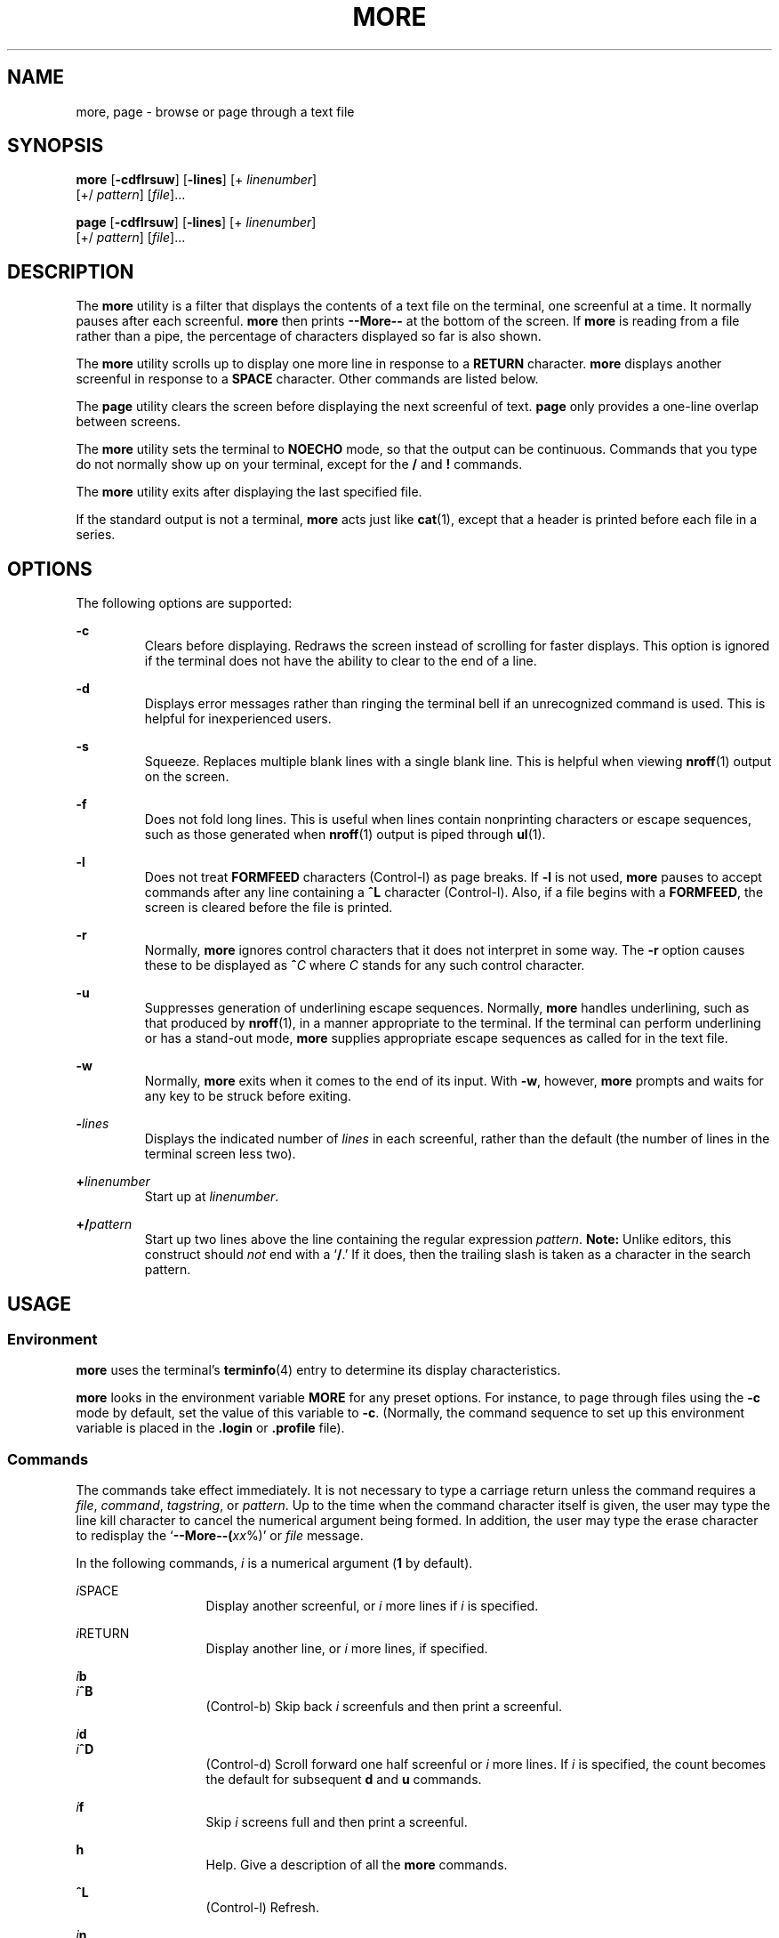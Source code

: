 '\" te
.\"  Copyright 1989 AT&T  Copyright (c) 2005, Sun Microsystems, Inc.  All Rights Reserved  Portions Copyright (c) 1992, X/Open Company Limited  All Rights Reserved
.\" Sun Microsystems, Inc. gratefully acknowledges The Open Group for permission to reproduce portions of its copyrighted documentation. Original documentation from The Open Group can be obtained online at
.\" http://www.opengroup.org/bookstore/.
.\" The Institute of Electrical and Electronics Engineers and The Open Group, have given us permission to reprint portions of their documentation. In the following statement, the phrase "this text" refers to portions of the system documentation. Portions of this text are reprinted and reproduced in electronic form in the Sun OS Reference Manual, from IEEE Std 1003.1, 2004 Edition, Standard for Information Technology -- Portable Operating System Interface (POSIX), The Open Group Base Specifications Issue 6, Copyright (C) 2001-2004 by the Institute of Electrical and Electronics Engineers, Inc and The Open Group. In the event of any discrepancy between these versions and the original IEEE and The Open Group Standard, the original IEEE and The Open Group Standard is the referee document. The original Standard can be obtained online at http://www.opengroup.org/unix/online.html.
.\"  This notice shall appear on any product containing this material.
.\" The contents of this file are subject to the terms of the Common Development and Distribution License (the "License").  You may not use this file except in compliance with the License.
.\" You can obtain a copy of the license at usr/src/OPENSOLARIS.LICENSE or http://www.opensolaris.org/os/licensing.  See the License for the specific language governing permissions and limitations under the License.
.\" When distributing Covered Code, include this CDDL HEADER in each file and include the License file at usr/src/OPENSOLARIS.LICENSE.  If applicable, add the following below this CDDL HEADER, with the fields enclosed by brackets "[]" replaced with your own identifying information: Portions Copyright [yyyy] [name of copyright owner]
.TH MORE 1 "Nov 4, 2005"
.SH NAME
more, page \- browse or page through a text file
.SH SYNOPSIS
.LP
.nf
\fBmore\fR [\fB-cdflrsuw\fR] [\fB-lines\fR] [+ \fIlinenumber\fR]
     [+/ \fIpattern\fR] [\fIfile\fR]...
.fi

.LP
.nf
\fBpage\fR [\fB-cdflrsuw\fR] [\fB-lines\fR] [+ \fIlinenumber\fR]
     [+/ \fIpattern\fR] [\fIfile\fR]...
.fi

.SH DESCRIPTION
.sp
.LP
The \fBmore\fR utility is a filter that displays the contents of a text file on
the terminal, one screenful at a time.  It normally pauses after each
screenful. \fBmore\fR then prints \fB--More--\fR
at the bottom of the screen. If
\fBmore\fR is reading from a file rather than a pipe, the percentage of
characters displayed so far is also shown.
.sp
.LP
The \fBmore\fR utility scrolls up to display one more line in response to a
\fBRETURN\fR character. \fBmore\fR displays another screenful in response to a
\fBSPACE\fR character. Other commands are listed below.
.sp
.LP
The \fBpage\fR utility clears the screen before displaying the next screenful
of text. \fBpage\fR only provides a one-line overlap between screens.
.sp
.LP
The \fBmore\fR utility sets the terminal to \fBNOECHO\fR mode, so that the
output can be continuous. Commands that you type do not normally show up on
your terminal, except for the \fB/\fR and \fB!\fR commands.
.sp
.LP
The \fBmore\fR utility exits after displaying the last specified file.
.sp
.LP
If the standard output is not a terminal, \fBmore\fR acts just like
\fBcat\fR(1), except that a header is printed before each file in a series.
.SH OPTIONS
.sp
.LP
The following options are supported:
.sp
.ne 2
.na
\fB\fB-c\fR \fR
.ad
.RS 7n
Clears before displaying. Redraws the screen instead of scrolling for faster
displays. This option is ignored if the terminal does not have the ability to
clear to the end of a line.
.RE

.sp
.ne 2
.na
\fB\fB-d\fR \fR
.ad
.RS 7n
Displays error messages rather than ringing the terminal bell if an
unrecognized command is used. This is helpful for inexperienced users.
.RE

.sp
.ne 2
.na
\fB\fB-s\fR \fR
.ad
.RS 7n
Squeeze.  Replaces multiple blank lines with a single blank line. This is
helpful when viewing \fBnroff\fR(1) output on the screen.
.RE

.sp
.ne 2
.na
\fB\fB-f\fR \fR
.ad
.RS 7n
Does not fold long lines. This is useful when lines contain nonprinting
characters or escape sequences, such as those generated when \fBnroff\fR(1)
output is piped through \fBul\fR(1).
.RE

.sp
.ne 2
.na
\fB\fB-l\fR \fR
.ad
.RS 7n
Does not treat \fBFORMFEED\fR characters (Control-l) as page breaks. If
\fB-l\fR is not used, \fBmore\fR pauses to accept commands after any line
containing a \fB^L\fR character (Control-l). Also, if a file begins with a
\fBFORMFEED\fR, the screen is cleared before the file is printed.
.RE

.sp
.ne 2
.na
\fB\fB-r\fR \fR
.ad
.RS 7n
Normally, \fBmore\fR ignores control characters that it does not interpret in
some way. The \fB-r\fR option causes these to be displayed as \fB^\fR\fIC\fR
where \fIC\fR stands for any such control character.
.RE

.sp
.ne 2
.na
\fB\fB-u\fR \fR
.ad
.RS 7n
Suppresses generation of underlining escape sequences. Normally, \fBmore\fR
handles underlining, such as that produced by \fBnroff\fR(1), in a manner
appropriate to the terminal. If the terminal can perform underlining or has a
stand-out mode, \fBmore\fR supplies appropriate escape sequences as called for
in the text file.
.RE

.sp
.ne 2
.na
\fB\fB-w\fR \fR
.ad
.RS 7n
Normally, \fBmore\fR exits when it comes to the end of its input. With
\fB-w\fR, however, \fBmore\fR prompts and waits for any key to be struck before
exiting.
.RE

.sp
.ne 2
.na
\fB\fB-\fR\fIlines\fR\fR
.ad
.RS 7n
Displays the indicated number of \fIlines\fR in each screenful, rather than the
default (the number of lines in the terminal screen less two).
.RE

.sp
.ne 2
.na
\fB\fB+\fR\fIlinenumber\fR\fR
.ad
.RS 7n
Start up at \fIlinenumber\fR.
.RE

.sp
.ne 2
.na
\fB\fB+/\fR\fIpattern\fR\fR
.ad
.RS 7n
Start up two lines above the line containing the regular expression
\fIpattern\fR. \fBNote:\fR Unlike editors, this construct should \fInot\fR end
with a `\fB/\fR.' If it does, then the trailing slash is taken as a character
in the search pattern.
.RE

.SH USAGE
.SS "Environment"
.sp
.LP
\fBmore\fR uses the terminal's \fBterminfo\fR(4) entry to determine its display
characteristics.
.sp
.LP
\fBmore\fR looks in the environment variable \fBMORE\fR for any preset options.
For instance, to page through files using the \fB-c\fR mode by default, set the
value of this variable to \fB-c\fR. (Normally, the command sequence to set up
this environment variable is placed in the \fB\&.login\fR or \fB\&.profile\fR
file).
.SS "Commands"
.sp
.LP
The commands take effect immediately. It is not necessary to type a carriage
return unless the command requires a \fIfile\fR, \fIcommand\fR,
\fItagstring\fR, or \fIpattern\fR. Up to the time when the command character
itself is given, the user may type the line kill character to cancel the
numerical argument being formed. In addition, the user may type the erase
character to redisplay the `\fB--More--(\fR\fIxx\fR%)' or \fIfile\fR message.
.sp
.LP
In the following commands, \fIi\fR is a numerical argument (\fB1\fR by
default).
.sp
.ne 2
.na
\fB\fIi\fRSPACE \fR
.ad
.RS 13n
Display another screenful, or \fIi\fR more lines if \fIi\fR is specified.
.RE

.sp
.ne 2
.na
\fB\fIi\fRRETURN \fR
.ad
.RS 13n
Display another line, or \fIi\fR more lines, if specified.
.RE

.sp
.ne 2
.na
\fB\fIi\fR\fBb\fR\fR
.ad
.br
.na
\fB\fIi\fR\fB^B\fR\fR
.ad
.RS 13n
(Control-b) Skip back \fIi\fR screenfuls and then print a screenful.
.RE

.sp
.ne 2
.na
\fB\fIi\fR\fBd\fR\fR
.ad
.br
.na
\fB\fIi\fR\fB^D\fR\fR
.ad
.RS 13n
(Control-d) Scroll forward one half screenful or \fIi\fR more lines. If \fIi\fR
is specified, the count becomes the default for subsequent \fBd\fR and \fBu\fR
commands.
.RE

.sp
.ne 2
.na
\fB\fIi\fR\fBf\fR\fR
.ad
.RS 13n
Skip \fIi\fR screens full and then print a screenful.
.RE

.sp
.ne 2
.na
\fB\fBh\fR\fR
.ad
.RS 13n
Help. Give a description of all the \fBmore\fR commands.
.RE

.sp
.ne 2
.na
\fB\fB^L\fR \fR
.ad
.RS 13n
(Control-l) Refresh.
.RE

.sp
.ne 2
.na
\fB\fIi\fR\fBn\fR\fR
.ad
.RS 13n
Search for the \fIi\|\fRth occurrence of the last \fIpattern\fR entered.
.RE

.sp
.ne 2
.na
\fB\fBq\fR \fR
.ad
.br
.na
\fB\fBQ\fR \fR
.ad
.RS 13n
Exit from \fBmore\fR.
.RE

.sp
.ne 2
.na
\fB\fIi\fR\fBs\fR\fR
.ad
.RS 13n
Skip \fIi\fR lines and then print a screenful.
.RE

.sp
.ne 2
.na
\fB\fBv\fR\fR
.ad
.RS 13n
Drop into the \fBvi\fR editor at the current line of the current file.
.RE

.sp
.ne 2
.na
\fB\fIi\fR\fBz\fR\fR
.ad
.RS 13n
Same as SPACE, except that \fIi\fR, if present, becomes the new default number
of lines per screenful.
.RE

.sp
.ne 2
.na
\fB\fB=\fR \fR
.ad
.RS 13n
Display the current line number.
.RE

.sp
.ne 2
.na
\fB\fIi\fR\fB/\fR\fIpattern\fR\fR
.ad
.RS 13n
Search forward for the \fIi\|\fRth occurrence of the regular expression
\fIpattern\fR. Display the screenful starting two lines before the line that
contains the \fIi\|\fRth match for the regular expression \fIpattern\fR, or the
end of a pipe, whichever comes first. If \fBmore\fR is displaying a file and
there is no match, its position in the file remains unchanged. Regular
expressions can be edited using erase and kill characters. Erasing back past
the first column cancels the search command.
.RE

.sp
.ne 2
.na
\fB\fB!\fR\fIcommand\fR\fR
.ad
.RS 13n
Invoke a shell to execute \fIcommand\|\fR. The characters \fB%\fR and \fB!\fR,
when used within \fIcommand\fR are replaced with the current filename and the
previous shell command, respectively. If there is no current filename, \fB%\fR
is not expanded. Prepend a backslash to these characters to escape expansion.
.RE

.sp
.ne 2
.na
\fB\fB:f\fR\fR
.ad
.RS 13n
Display the current filename and line number.
.RE

.sp
.ne 2
.na
\fB\fIi\fR\fB:n\fR\fR
.ad
.RS 13n
Skip to the \fIi\|\fRth next filename given in the command line, or to the last
filename in the list if \fIi\fR is out of range.
.RE

.sp
.ne 2
.na
\fB\fIi\fR\fB:p\fR\fR
.ad
.RS 13n
Skip to the \fIi\|\fRth previous filename given in the command line, or to the
first filename if \fIi\fR is out of range. If given while \fBmore\fR is
positioned within a file, go to the beginning of the file. If \fBmore\fR is
reading from a pipe, \fBmore\fR simply rings the terminal bell.
.RE

.sp
.ne 2
.na
\fB\fB:q\fR\fR
.ad
.br
.na
\fB\fB:Q\fR\fR
.ad
.RS 13n
Exit from \fBmore\fR (same as \fBq\fR or \fBQ\fR).
.RE

.sp
.ne 2
.na
\fB\fB\&'\fR\fR
.ad
.RS 9n
Single quote. Go to the point from which the last search started. If no search
has been performed in the current file, go to the beginning of the file.
.RE

.sp
.ne 2
.na
\fB\fB\&.\fR\fR
.ad
.RS 9n
Dot. Repeat the previous command.
.RE

.sp
.ne 2
.na
\fB\fB^\|\e\fR\fR
.ad
.RS 9n
Halt a partial display of text. \fBmore\fR stops sending output, and displays
the usual \fB--More--\fR prompt. Some output is lost as a result.
.RE

.SS "Large File Behavior"
.sp
.LP
See \fBlargefile\fR(5) for the description of the behavior of \fBmore\fR and
\fBpage\fR when encountering files greater than or equal to 2 Gbyte ( 2^31
bytes).
.SH ENVIRONMENT VARIABLES
.sp
.LP
See \fBenviron\fR(5) for descriptions of the following environment variables
that affect the execution of \fBmore\fR: \fBLANG\fR, \fBLC_ALL\fR,
\fBLC_CTYPE\fR,
\fBLC_MESSAGES\fR, \fBNLSPATH\fR, and \fBTERM\fR.

.SH EXIT STATUS
.sp
.LP
The following exit values are returned:
.sp
.ne 2
.na
\fB\fB0\fR \fR
.ad
.RS 7n
Successful completion.
.RE

.sp
.ne 2
.na
\fB\fB>0\fR \fR
.ad
.RS 7n
An error occurred.
.RE

.SH FILES
.sp
.ne 2
.na
\fB\fB/usr/lib/more.help\fR\fR
.ad
.RS 22n
help file for \fBmore\fR and \fBpage\fR.
.RE

.SH ATTRIBUTES
.sp
.LP
See \fBattributes\fR(5) for descriptions of the following attributes:

.sp
.TS
box;
c | c
l | l .
ATTRIBUTE TYPE	ATTRIBUTE VALUE
_
CSI	Not enabled
.TE

.SH SEE ALSO
.sp
.LP
\fBcat\fR(1), \fBcsh\fR(1), \fBctags\fR(1), \fBman\fR(1), \fBnroff\fR(1),
\fBscript\fR(1), \fBsh\fR(1), \fBul\fR(1), \fBterminfo\fR(4),
\fBattributes\fR(5), \fBenviron\fR(5), \fBlargefile\fR(5), \fBstandards\fR(5),
\fBregcomp(3C)
.SH NOTES
.LP
Skipping backwards is too slow on large files.
